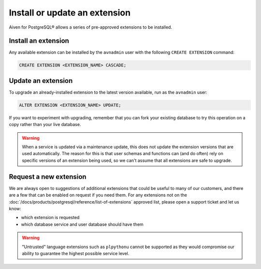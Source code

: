 Install or update an extension
=====================================

Aiven for PostgreSQL® allows a series of pre-approved extensions to be installed.

Install an extension
--------------------

Any available extension can be installed by the ``avnadmin`` user with the following ``CREATE EXTENSION`` command:

.. code::

   CREATE EXTENSION <EXTENSION_NAME> CASCADE;


Update an extension
-------------------

To upgrade an already-installed extension to the latest version available, run as the ``avnadmin`` user:

.. code::

   ALTER EXTENSION <EXTENSION_NAME> UPDATE;

If you want to experiment with upgrading, remember that you can fork your existing database to try this operation on a copy rather than your live database.

.. warning:: When a service is updated via a maintenance update, this does not update the extension versions that are used automatically. The reason for this is that user schemas and functions can (and do often) rely on specific versions of an extension being used, so we can't assume that all extensions are safe to upgrade.

Request a new extension
-----------------------

We are always open to suggestions of additional extensions that could be useful to many of our customers, and there are a few that can be enabled on request if you need them. For any extensions not on the :doc:`/docs/products/postgresql/reference/list-of-extensions` approved list, please open a support ticket and let us know:

* which extension is requested
* which database service and user database should have them

.. warning::
   
   "Untrusted" language extensions such as ``plpythonu`` cannot be supported as they would compromise our ability to guarantee the highest possible service level.

